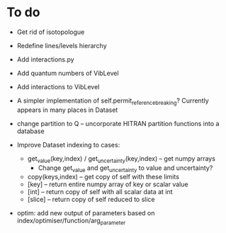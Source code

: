 * To do
 
 - Get rid of isotopologue

 - Redefine lines/levels hierarchy

 - Add interactions.py

 - Add quantum numbers of VibLevel

 - Add interactions to VibLevel 

 - A simpler implementation of self.permit_reference_breaking?
   Currently appears in many places in Dataset

 - change partition to Q -- uncorporate HITRAN partition functions
   into a database

 - Improve Dataset indexing to cases:
   - get_value(key,index) / get_uncertainty(key,index) -- get numpy
     arrays
     - Change get_value and get_uncertainty to value and uncertainty?
   - copy(keys,index) -- get copy of self with these limits
   - [key] -- return entire numpy array of key or scalar value
   - [int] -- return copy of self with all scalar data at int
   - [slice] -- return copy of self reduced to slice
 
 - optim: add new output of parameters based on
   index/optimiser/function/arg_parameter
 
 
